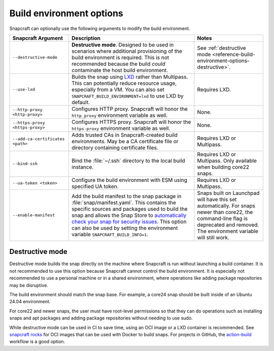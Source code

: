 .. _reference-build-environment-options:

Build environment options
=========================

Snapcraft can optionally use the following arguments to modify the build environment.


.. list-table::
   :header-rows: 1

   * - Snapcraft Argument
     - Description
     - Notes

   * - ``--destructive-mode``
     - **Destructive mode**. Designed to be used in scenarios where additional
       provisioning of the build environment is required. This is not recommended
       because the build *could* contaminate the host build environment.
     - See :ref:`destructive mode <reference-build-environment-options-destructive>`.

   * - ``--use-lxd``
     - Builds the snap using `LXD <https://linuxcontainers.org/lxd/introduction/>`_
       rather than Multipass. This can potentially reduce resource usage, especially
       from a VM. You can also set ``SNAPCRAFT_BUILD_ENVIRONMENT=lxd`` to use LXD by
       default.
     - Requires LXD.

   * - ``--http-proxy <http-proxy>``
     - Configures HTTP proxy. Snapcraft will honor the ``http_proxy`` environment
       variable as well.
     - None.

   * - ``--https-proxy <https-proxy>``
     - Configures HTTPS proxy. Snapcraft will honor the ``https-proxy`` environment
       variable as well.
     - None.

   * - ``--add-ca-certificates <path>``
     - Adds trusted CAs in Snapcraft-created build environments. May be a CA certificate
       file or directory containing certificate files.
     - Requires LXD or Multipass.

   * - ``--bind-ssh``
     - Bind the :file:`~/.ssh` directory to the local build instance.
     - Requires LXD or Multipass. Only available when building core22 snaps.

   * - ``--ua-token <token>``
     - Configure the build environment with ESM using specified UA token.
     - Requires LXD or Multipass.

   * - ``--enable-manifest``
     - Add the build manifest to the snap package in :file:`snap/manifest.yaml`. This
       contains the specific sources and packages used to build the snap and allows the
       Snap Store to `automatically check your snap for security issues
       <https://snapcraft.io/blog/introducing-developer-notifications-for-snap-security-updates>`_.
       This option can also be used by setting the environment variable
       ``SNAPCRAFT_BUILD_INFO=1``.
     - Snaps built on Launchpad will have this set
       automatically. For snaps newer than core22, the command-line flag is deprecated
       and removed. The environment variable will still work.


.. _reference-build-environment-options-destructive:

Destructive mode
~~~~~~~~~~~~~~~~

Destructive mode builds the snap directly on the machine where Snapcraft is run without
launching a build container. It is not recommended to use this option because Snapcraft
cannot control the build environment. It is especially not recommended to use a personal
machine or in a shared environment, where operations like adding package repositories
may be disruptive.

The build environment should match the snap base. For example, a core24 snap should be
built inside of an Ubuntu 24.04 environment.

For core22 and newer snaps, the user must have root-level permissions so that they can
do operations such as installing snaps and apt packages and adding package repositories
without needing to use sudo.

While destructive mode can be used in CI to save time, using an OCI image or a LXD
container is recommended. See `snapcraft rocks
<https://github.com/canonical/snapcraft-rocks>`_ for OCI images that can be used with
Docker to build snaps. For projects in GitHub, the `action-build
<https://github.com/canonical/action-build>`_ workflow is a good option.
